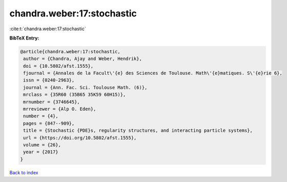 chandra.weber:17:stochastic
===========================

:cite:t:`chandra.weber:17:stochastic`

**BibTeX Entry:**

.. code-block:: bibtex

   @article{chandra.weber:17:stochastic,
    author = {Chandra, Ajay and Weber, Hendrik},
    doi = {10.5802/afst.1555},
    fjournal = {Annales de la Facult\'{e} des Sciences de Toulouse. Math\'{e}matiques. S\'{e}rie 6},
    issn = {0240-2963},
    journal = {Ann. Fac. Sci. Toulouse Math. (6)},
    mrclass = {35R60 (35B65 35K59 60H15)},
    mrnumber = {3746645},
    mrreviewer = {Alp O. Eden},
    number = {4},
    pages = {847--909},
    title = {Stochastic {PDE}s, regularity structures, and interacting particle systems},
    url = {https://doi.org/10.5802/afst.1555},
    volume = {26},
    year = {2017}
   }

`Back to index <../By-Cite-Keys.rst>`_
